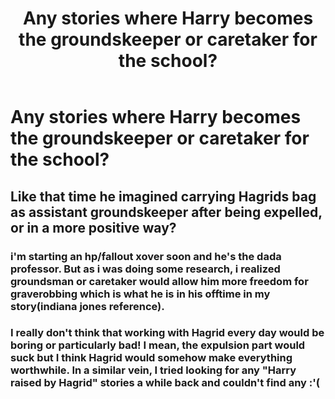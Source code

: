 #+TITLE: Any stories where Harry becomes the groundskeeper or caretaker for the school?

* Any stories where Harry becomes the groundskeeper or caretaker for the school?
:PROPERTIES:
:Author: viol8er
:Score: 7
:DateUnix: 1531161521.0
:DateShort: 2018-Jul-09
:FlairText: Request
:END:

** Like that time he imagined carrying Hagrids bag as assistant groundskeeper after being expelled, or in a more positive way?
:PROPERTIES:
:Author: Jemina004
:Score: 3
:DateUnix: 1531177252.0
:DateShort: 2018-Jul-10
:END:

*** i'm starting an hp/fallout xover soon and he's the dada professor. But as i was doing some research, i realized groundsman or caretaker would allow him more freedom for graverobbing which is what he is in his offtime in my story(indiana jones reference).
:PROPERTIES:
:Author: viol8er
:Score: 1
:DateUnix: 1531184593.0
:DateShort: 2018-Jul-10
:END:


*** I really don't think that working with Hagrid every day would be boring or particularly bad! I mean, the expulsion part would suck but I think Hagrid would somehow make everything worthwhile. In a similar vein, I tried looking for any "Harry raised by Hagrid" stories a while back and couldn't find any :'(
:PROPERTIES:
:Author: SteamAngel
:Score: 1
:DateUnix: 1531261699.0
:DateShort: 2018-Jul-11
:END:

